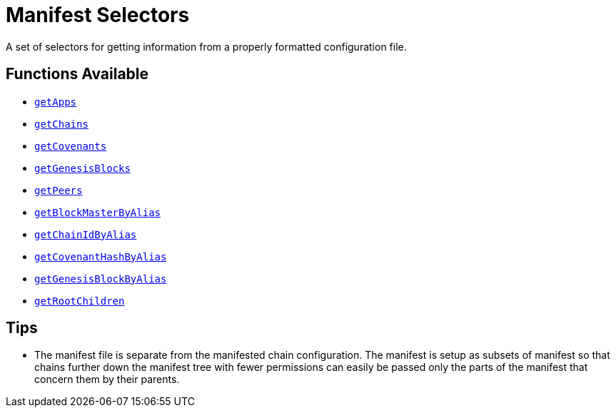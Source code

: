 = Manifest Selectors

A set of selectors for getting information from a properly formatted
configuration file.


== Functions Available

- link:getApps.adoc[`getApps`]
- link:getChains.adoc[`getChains`]
- link:getCovenants.adoc[`getCovenants`]
- link:getGenesisBlocks.adoc[`getGenesisBlocks`]
- link:getPeers.adoc[`getPeers`]
- link:getBlockMasterByAlias.adoc[`getBlockMasterByAlias`]
- link:getChainIdByAlias.adoc[`getChainIdByAlias`]
- link:getCovenantHashByAlias.adoc[`getCovenantHashByAlias`]
- link:getGenesisBlockByAlias.adoc[`getGenesisBlockByAlias`]
- link:getRootChildren.adoc[`getRootChildren`]


== Tips

- The manifest file is separate from the manifested chain configuration.
  The manifest is setup as subsets of manifest so that chains further
  down the manifest tree with fewer permissions can easily be passed
  only the parts of the manifest that concern them by their parents.

